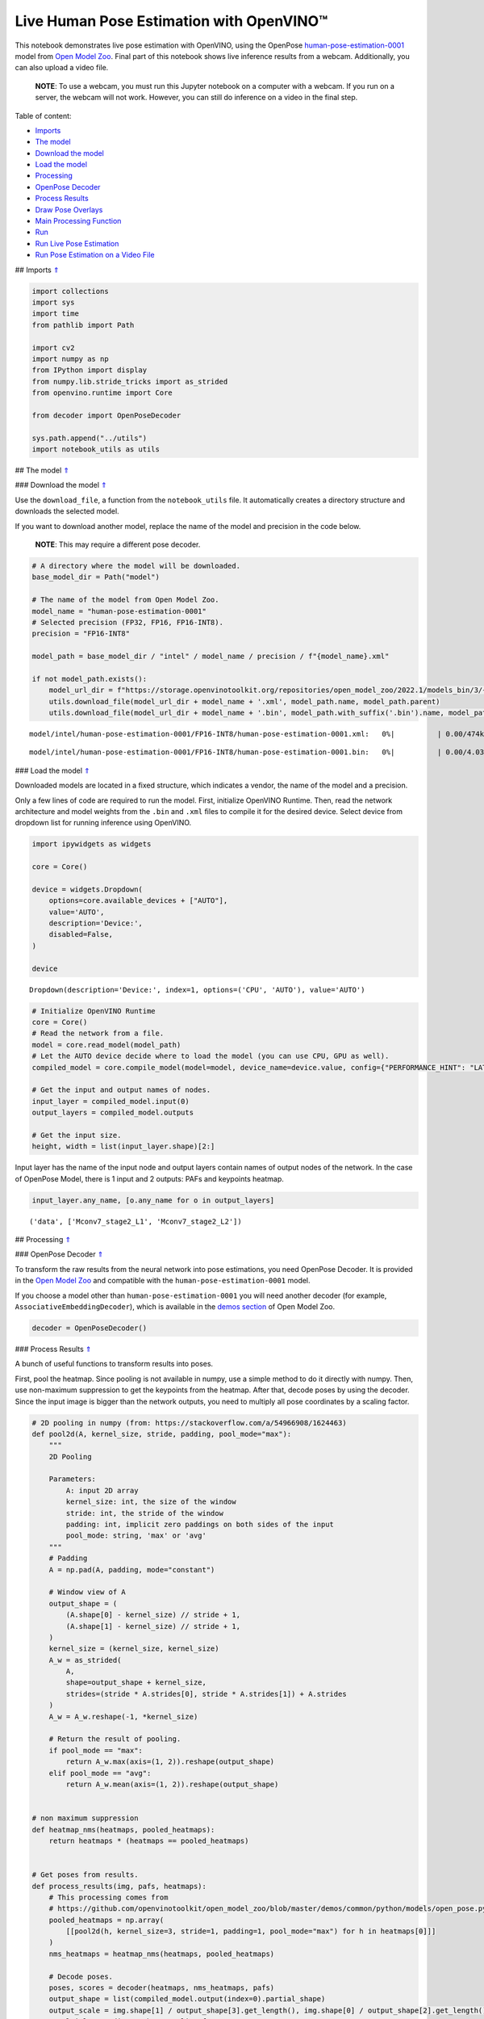 Live Human Pose Estimation with OpenVINO™
=========================================

.. _top:

This notebook demonstrates live pose estimation with OpenVINO, using the
OpenPose
`human-pose-estimation-0001 <https://github.com/openvinotoolkit/open_model_zoo/tree/master/models/intel/human-pose-estimation-0001>`__
model from `Open Model
Zoo <https://github.com/openvinotoolkit/open_model_zoo/>`__. Final part
of this notebook shows live inference results from a webcam.
Additionally, you can also upload a video file.

   **NOTE**: To use a webcam, you must run this Jupyter notebook on a
   computer with a webcam. If you run on a server, the webcam will not
   work. However, you can still do inference on a video in the final
   step. 

Table of content:

- `Imports <#1>`__
- `The model <#2>`__
- `Download the model <#3>`__
- `Load the model <#4>`__
- `Processing <#5>`__
- `OpenPose Decoder <#6>`__
- `Process Results <#7>`__
- `Draw Pose Overlays <#8>`__
- `Main Processing Function <#9>`__
- `Run <#10>`__
- `Run Live Pose Estimation <#11>`__
- `Run Pose Estimation on a Video File <#12>`__

## Imports `⇑ <#top>`__

.. code:: ipython3

    import collections
    import sys
    import time
    from pathlib import Path
    
    import cv2
    import numpy as np
    from IPython import display
    from numpy.lib.stride_tricks import as_strided
    from openvino.runtime import Core
    
    from decoder import OpenPoseDecoder
    
    sys.path.append("../utils")
    import notebook_utils as utils

## The model `⇑ <#top>`__

### Download the model `⇑ <#top>`__

Use the ``download_file``, a function from the ``notebook_utils`` file.
It automatically creates a directory structure and downloads the
selected model.

If you want to download another model, replace the name of the model and
precision in the code below.

   **NOTE**: This may require a different pose decoder.

.. code:: ipython3

    # A directory where the model will be downloaded.
    base_model_dir = Path("model")
    
    # The name of the model from Open Model Zoo.
    model_name = "human-pose-estimation-0001"
    # Selected precision (FP32, FP16, FP16-INT8).
    precision = "FP16-INT8"
    
    model_path = base_model_dir / "intel" / model_name / precision / f"{model_name}.xml"
    
    if not model_path.exists():
        model_url_dir = f"https://storage.openvinotoolkit.org/repositories/open_model_zoo/2022.1/models_bin/3/{model_name}/{precision}/"
        utils.download_file(model_url_dir + model_name + '.xml', model_path.name, model_path.parent)
        utils.download_file(model_url_dir + model_name + '.bin', model_path.with_suffix('.bin').name, model_path.parent)



.. parsed-literal::

    model/intel/human-pose-estimation-0001/FP16-INT8/human-pose-estimation-0001.xml:   0%|          | 0.00/474k [0…



.. parsed-literal::

    model/intel/human-pose-estimation-0001/FP16-INT8/human-pose-estimation-0001.bin:   0%|          | 0.00/4.03M […


### Load the model `⇑ <#top>`__

Downloaded models are located in a fixed structure, which indicates a
vendor, the name of the model and a precision.

Only a few lines of code are required to run the model. First,
initialize OpenVINO Runtime. Then, read the network architecture and
model weights from the ``.bin`` and ``.xml`` files to compile it for the
desired device. Select device from dropdown list for running inference
using OpenVINO.

.. code:: ipython3

    import ipywidgets as widgets
    
    core = Core()
    
    device = widgets.Dropdown(
        options=core.available_devices + ["AUTO"],
        value='AUTO',
        description='Device:',
        disabled=False,
    )
    
    device




.. parsed-literal::

    Dropdown(description='Device:', index=1, options=('CPU', 'AUTO'), value='AUTO')



.. code:: ipython3

    # Initialize OpenVINO Runtime
    core = Core()
    # Read the network from a file.
    model = core.read_model(model_path)
    # Let the AUTO device decide where to load the model (you can use CPU, GPU as well).
    compiled_model = core.compile_model(model=model, device_name=device.value, config={"PERFORMANCE_HINT": "LATENCY"})
    
    # Get the input and output names of nodes.
    input_layer = compiled_model.input(0)
    output_layers = compiled_model.outputs
    
    # Get the input size.
    height, width = list(input_layer.shape)[2:]

Input layer has the name of the input node and output layers contain
names of output nodes of the network. In the case of OpenPose Model,
there is 1 input and 2 outputs: PAFs and keypoints heatmap.

.. code:: ipython3

    input_layer.any_name, [o.any_name for o in output_layers]




.. parsed-literal::

    ('data', ['Mconv7_stage2_L1', 'Mconv7_stage2_L2'])



## Processing `⇑ <#top>`__

### OpenPose Decoder `⇑ <#top>`__

To transform the raw results from the neural network into pose
estimations, you need OpenPose Decoder. It is provided in the `Open
Model
Zoo <https://github.com/openvinotoolkit/open_model_zoo/blob/master/demos/common/python/openvino/model_zoo/model_api/models/open_pose.py>`__
and compatible with the ``human-pose-estimation-0001`` model.

If you choose a model other than ``human-pose-estimation-0001`` you will
need another decoder (for example, ``AssociativeEmbeddingDecoder``),
which is available in the `demos
section <https://github.com/openvinotoolkit/open_model_zoo/blob/master/demos/common/python/openvino/model_zoo/model_api/models/hpe_associative_embedding.py>`__
of Open Model Zoo.

.. code:: ipython3

    decoder = OpenPoseDecoder()

### Process Results `⇑ <#top>`__

A bunch of useful functions to transform results into poses.

First, pool the heatmap. Since pooling is not available in numpy, use a
simple method to do it directly with numpy. Then, use non-maximum
suppression to get the keypoints from the heatmap. After that, decode
poses by using the decoder. Since the input image is bigger than the
network outputs, you need to multiply all pose coordinates by a scaling
factor.

.. code:: ipython3

    # 2D pooling in numpy (from: https://stackoverflow.com/a/54966908/1624463)
    def pool2d(A, kernel_size, stride, padding, pool_mode="max"):
        """
        2D Pooling
    
        Parameters:
            A: input 2D array
            kernel_size: int, the size of the window
            stride: int, the stride of the window
            padding: int, implicit zero paddings on both sides of the input
            pool_mode: string, 'max' or 'avg'
        """
        # Padding
        A = np.pad(A, padding, mode="constant")
    
        # Window view of A
        output_shape = (
            (A.shape[0] - kernel_size) // stride + 1,
            (A.shape[1] - kernel_size) // stride + 1,
        )
        kernel_size = (kernel_size, kernel_size)
        A_w = as_strided(
            A,
            shape=output_shape + kernel_size,
            strides=(stride * A.strides[0], stride * A.strides[1]) + A.strides
        )
        A_w = A_w.reshape(-1, *kernel_size)
    
        # Return the result of pooling.
        if pool_mode == "max":
            return A_w.max(axis=(1, 2)).reshape(output_shape)
        elif pool_mode == "avg":
            return A_w.mean(axis=(1, 2)).reshape(output_shape)
    
    
    # non maximum suppression
    def heatmap_nms(heatmaps, pooled_heatmaps):
        return heatmaps * (heatmaps == pooled_heatmaps)
    
    
    # Get poses from results.
    def process_results(img, pafs, heatmaps):
        # This processing comes from
        # https://github.com/openvinotoolkit/open_model_zoo/blob/master/demos/common/python/models/open_pose.py
        pooled_heatmaps = np.array(
            [[pool2d(h, kernel_size=3, stride=1, padding=1, pool_mode="max") for h in heatmaps[0]]]
        )
        nms_heatmaps = heatmap_nms(heatmaps, pooled_heatmaps)
    
        # Decode poses.
        poses, scores = decoder(heatmaps, nms_heatmaps, pafs)
        output_shape = list(compiled_model.output(index=0).partial_shape)
        output_scale = img.shape[1] / output_shape[3].get_length(), img.shape[0] / output_shape[2].get_length()
        # Multiply coordinates by a scaling factor.
        poses[:, :, :2] *= output_scale
        return poses, scores

### Draw Pose Overlays `⇑ <#top>`__

Draw pose overlays on the image to visualize estimated poses. Joints are
drawn as circles and limbs are drawn as lines. The code is based on the
`Human Pose Estimation
Demo <https://github.com/openvinotoolkit/open_model_zoo/tree/master/demos/human_pose_estimation_demo/python>`__
from Open Model Zoo.

.. code:: ipython3

    colors = ((255, 0, 0), (255, 0, 255), (170, 0, 255), (255, 0, 85), (255, 0, 170), (85, 255, 0),
              (255, 170, 0), (0, 255, 0), (255, 255, 0), (0, 255, 85), (170, 255, 0), (0, 85, 255),
              (0, 255, 170), (0, 0, 255), (0, 255, 255), (85, 0, 255), (0, 170, 255))
    
    default_skeleton = ((15, 13), (13, 11), (16, 14), (14, 12), (11, 12), (5, 11), (6, 12), (5, 6), (5, 7),
                        (6, 8), (7, 9), (8, 10), (1, 2), (0, 1), (0, 2), (1, 3), (2, 4), (3, 5), (4, 6))
    
    
    def draw_poses(img, poses, point_score_threshold, skeleton=default_skeleton):
        if poses.size == 0:
            return img
    
        img_limbs = np.copy(img)
        for pose in poses:
            points = pose[:, :2].astype(np.int32)
            points_scores = pose[:, 2]
            # Draw joints.
            for i, (p, v) in enumerate(zip(points, points_scores)):
                if v > point_score_threshold:
                    cv2.circle(img, tuple(p), 1, colors[i], 2)
            # Draw limbs.
            for i, j in skeleton:
                if points_scores[i] > point_score_threshold and points_scores[j] > point_score_threshold:
                    cv2.line(img_limbs, tuple(points[i]), tuple(points[j]), color=colors[j], thickness=4)
        cv2.addWeighted(img, 0.4, img_limbs, 0.6, 0, dst=img)
        return img

### Main Processing Function `⇑ <#top>`__

Run pose estimation on the specified source. Either a webcam or a video
file.

.. code:: ipython3

    # Main processing function to run pose estimation.
    def run_pose_estimation(source=0, flip=False, use_popup=False, skip_first_frames=0):
        pafs_output_key = compiled_model.output("Mconv7_stage2_L1")
        heatmaps_output_key = compiled_model.output("Mconv7_stage2_L2")
        player = None
        try:
            # Create a video player to play with target fps.
            player = utils.VideoPlayer(source, flip=flip, fps=30, skip_first_frames=skip_first_frames)
            # Start capturing.
            player.start()
            if use_popup:
                title = "Press ESC to Exit"
                cv2.namedWindow(title, cv2.WINDOW_GUI_NORMAL | cv2.WINDOW_AUTOSIZE)
    
            processing_times = collections.deque()
    
            while True:
                # Grab the frame.
                frame = player.next()
                if frame is None:
                    print("Source ended")
                    break
                # If the frame is larger than full HD, reduce size to improve the performance.
                scale = 1280 / max(frame.shape)
                if scale < 1:
                    frame = cv2.resize(frame, None, fx=scale, fy=scale, interpolation=cv2.INTER_AREA)
    
                # Resize the image and change dims to fit neural network input.
                # (see https://github.com/openvinotoolkit/open_model_zoo/tree/master/models/intel/human-pose-estimation-0001)
                input_img = cv2.resize(frame, (width, height), interpolation=cv2.INTER_AREA)
                # Create a batch of images (size = 1).
                input_img = input_img.transpose((2,0,1))[np.newaxis, ...]
    
                # Measure processing time.
                start_time = time.time()
                # Get results.
                results = compiled_model([input_img])
                stop_time = time.time()
    
                pafs = results[pafs_output_key]
                heatmaps = results[heatmaps_output_key]
                # Get poses from network results.
                poses, scores = process_results(frame, pafs, heatmaps)
    
                # Draw poses on a frame.
                frame = draw_poses(frame, poses, 0.1)
    
                processing_times.append(stop_time - start_time)
                # Use processing times from last 200 frames.
                if len(processing_times) > 200:
                    processing_times.popleft()
    
                _, f_width = frame.shape[:2]
                # mean processing time [ms]
                processing_time = np.mean(processing_times) * 1000
                fps = 1000 / processing_time
                cv2.putText(frame, f"Inference time: {processing_time:.1f}ms ({fps:.1f} FPS)", (20, 40),
                            cv2.FONT_HERSHEY_COMPLEX, f_width / 1000, (0, 0, 255), 1, cv2.LINE_AA)
    
                # Use this workaround if there is flickering.
                if use_popup:
                    cv2.imshow(title, frame)
                    key = cv2.waitKey(1)
                    # escape = 27
                    if key == 27:
                        break
                else:
                    # Encode numpy array to jpg.
                    _, encoded_img = cv2.imencode(".jpg", frame, params=[cv2.IMWRITE_JPEG_QUALITY, 90])
                    # Create an IPython image.
                    i = display.Image(data=encoded_img)
                    # Display the image in this notebook.
                    display.clear_output(wait=True)
                    display.display(i)
        # ctrl-c
        except KeyboardInterrupt:
            print("Interrupted")
        # any different error
        except RuntimeError as e:
            print(e)
        finally:
            if player is not None:
                # Stop capturing.
                player.stop()
            if use_popup:
                cv2.destroyAllWindows()

## Run `⇑ <#top>`__

### Run Live Pose Estimation `⇑ <#top>`__

Use a webcam as the video input. By default, the primary webcam is set
with ``source=0``. If you have multiple webcams, each one will be
assigned a consecutive number starting at 0. Set ``flip=True`` when
using a front-facing camera. Some web browsers, especially Mozilla
Firefox, may cause flickering. If you experience flickering, set
``use_popup=True``.

   **NOTE**: To use this notebook with a webcam, you need to run the
   notebook on a computer with a webcam. If you run the notebook on a
   server (for example, Binder), the webcam will not work. Popup mode
   may not work if you run this notebook on a remote computer (for
   example, Binder).

Run the pose estimation:

.. code:: ipython3

    run_pose_estimation(source=0, flip=True, use_popup=False)


.. parsed-literal::

    Cannot open camera 0


.. parsed-literal::

    [ WARN:0@2.649] global cap_v4l.cpp:982 open VIDEOIO(V4L2:/dev/video0): can't open camera by index
    [ERROR:0@2.649] global obsensor_uvc_stream_channel.cpp:156 getStreamChannelGroup Camera index out of range


### Run Pose Estimation on a Video File `⇑ <#top>`__

If you do not have a webcam, you can still run this demo with a video
file. Any `format supported by
OpenCV <https://docs.opencv.org/4.5.1/dd/d43/tutorial_py_video_display.html>`__
will work. You can skip first ``N`` frames to fast forward video.

.. code:: ipython3

    video_file = "https://github.com/intel-iot-devkit/sample-videos/blob/master/store-aisle-detection.mp4?raw=true"
    
    run_pose_estimation(video_file, flip=False, use_popup=False, skip_first_frames=500)



.. image:: 402-pose-estimation-with-output_files/402-pose-estimation-with-output_21_0.png


.. parsed-literal::

    Source ended

